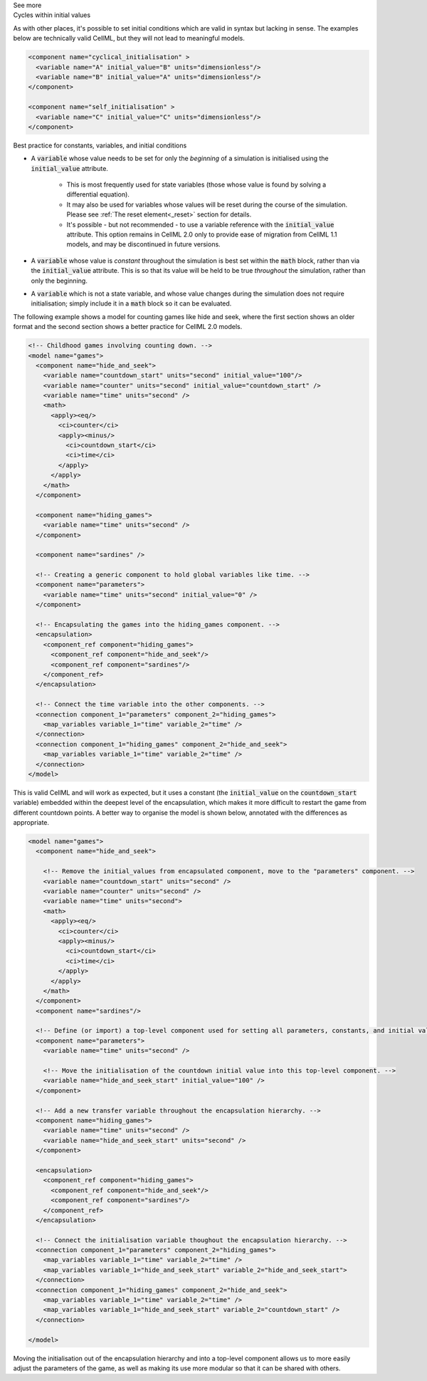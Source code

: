 .. _informC06_interpretation_of_initial_values:

.. container:: toggle

  .. container:: header

    See more

  .. container:: infospec

    .. container:: heading3
        
        Cycles within initial values
   
    As with other places, it's possible to set initial conditions which are valid in syntax but lacking in sense.
    The examples below are technically valid CellML, but they will not lead to meaningful models.

    .. code-block:: xml

      <component name="cyclical_initialisation" >
        <variable name="A" initial_value="B" units="dimensionless"/>
        <variable name="B" initial_value="A" units="dimensionless"/>
      </component>

      <component name="self_initialisation" >
        <variable name="C" initial_value="C" units="dimensionless"/>
      </component>


    .. container:: heading3

        Best practice for constants, variables, and initial conditions
    

    - A :code:`variable` whose value needs to be set for only the *beginning* of a simulation is initialised using the :code:`initial_value` attribute. 
      
        - This is most frequently used for state variables (those whose value is found by solving a differential equation).
        - It may also be used for variables whose values will be reset during the course of the simulation.
          Please see :ref:`The reset element<_reset>` section for details.
        - It's possible - but not recommended - to use a variable reference with the :code:`initial_value` attribute.
          This option remains in CellML 2.0 only to provide ease of migration from CellML 1.1 models, and may be discontinued in future versions. 
      
    - A :code:`variable` whose value is *constant* throughout the simulation is best set within the :code:`math` block, rather than via the :code:`initial_value` attribute.  
      This is so that its value will be held to be true *throughout* the simulation, rather than only the beginning. 

    - A :code:`variable` which is not a state variable, and whose value changes during the simulation does not require initialisation; simply include it in a :code:`math` block so it can be evaluated.
        

    The following example shows a model for counting games like hide and seek, where the first section shows an older format and the second section shows a better practice for CellML 2.0 models.


    .. code-block:: xml

      <!-- Childhood games involving counting down. -->
      <model name="games">
        <component name="hide_and_seek">
          <variable name="countdown_start" units="second" initial_value="100"/>
          <variable name="counter" units="second" initial_value="countdown_start" />
          <variable name="time" units="second" />
          <math>
            <apply><eq/>
              <ci>counter</ci>
              <apply><minus/>
                <ci>countdown_start</ci>
                <ci>time</ci>
              </apply>
            </apply>
          </math>
        </component>

        <component name="hiding_games">
          <variable name="time" units="second" />
        </component>

        <component name="sardines" />

        <!-- Creating a generic component to hold global variables like time. -->
        <component name="parameters">
          <variable name="time" units="second" initial_value="0" />
        </component>

        <!-- Encapsulating the games into the hiding_games component. -->
        <encapsulation>
          <component_ref component="hiding_games">
            <component_ref component="hide_and_seek"/>
            <component_ref component="sardines"/>
          </component_ref>
        </encapsulation>

        <!-- Connect the time variable into the other components. -->
        <connection component_1="parameters" component_2="hiding_games">
          <map_variables variable_1="time" variable_2="time" />
        </connection>
        <connection component_1="hiding_games" component_2="hide_and_seek">
          <map_variables variable_1="time" variable_2="time" />
        </connection>
      </model>

    This is valid CellML and will work as expected, but it uses a constant (the :code:`initial_value` on the :code:`countdown_start` variable) embedded within the deepest level of the encapsulation, which makes it more difficult to restart the game from different countdown points.
    A better way to organise the model is shown below, annotated with the differences as appropriate.

    .. code-block:: xml

      <model name="games">
        <component name="hide_and_seek">

          <!-- Remove the initial_values from encapsulated component, move to the "parameters" component. -->
          <variable name="countdown_start" units="second" />
          <variable name="counter" units="second" />
          <variable name="time" units="second">
          <math>
            <apply><eq/>
              <ci>counter</ci>
              <apply><minus/>
                <ci>countdown_start</ci>
                <ci>time</ci>
              </apply>
            </apply>
          </math>
        </component>
        <component name="sardines"/>

        <!-- Define (or import) a top-level component used for setting all parameters, constants, and initial values. -->
        <component name="parameters">
          <variable name="time" units="second" />

          <!-- Move the initialisation of the countdown initial value into this top-level component. -->
          <variable name="hide_and_seek_start" initial_value="100" />
        </component>

        <!-- Add a new transfer variable throughout the encapsulation hierarchy. -->
        <component name="hiding_games">
          <variable name="time" units="second" />
          <variable name="hide_and_seek_start" units="second" />
        </component>

        <encapsulation>
          <component_ref component="hiding_games">
            <component_ref component="hide_and_seek"/>
            <component_ref component="sardines"/>
          </component_ref>
        </encapsulation>

        <!-- Connect the initialisation variable thoughout the encapsulation hierarchy. -->
        <connection component_1="parameters" component_2="hiding_games">
          <map_variables variable_1="time" variable_2="time" />
          <map_variables variable_1="hide_and_seek_start" variable_2="hide_and_seek_start">
        </connection>
        <connection component_1="hiding_games" component_2="hide_and_seek">
          <map_variables variable_1="time" variable_2="time" />
          <map_variables variable_1="hide_and_seek_start" variable_2="countdown_start" />
        </connection>

      </model>

    Moving the initialisation out of the encapsulation hierarchy and into a top-level component allows us to more easily adjust the parameters of the game, as well as making its use more modular so that it can be shared with others.
